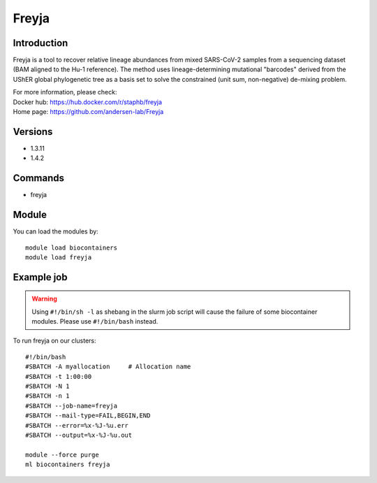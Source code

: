 .. _backbone-label:

Freyja
==============================

Introduction
~~~~~~~~
Freyja is a tool to recover relative lineage abundances from mixed SARS-CoV-2 samples from a sequencing dataset (BAM aligned to the Hu-1 reference). The method uses lineage-determining mutational "barcodes" derived from the UShER global phylogenetic tree as a basis set to solve the constrained (unit sum, non-negative) de-mixing problem.


| For more information, please check:
| Docker hub: https://hub.docker.com/r/staphb/freyja 
| Home page: https://github.com/andersen-lab/Freyja

Versions
~~~~~~~~
- 1.3.11
- 1.4.2

Commands
~~~~~~~
- freyja

Module
~~~~~~~~
You can load the modules by::

    module load biocontainers
    module load freyja

Example job
~~~~~
.. warning::
    Using ``#!/bin/sh -l`` as shebang in the slurm job script will cause the failure of some biocontainer modules. Please use ``#!/bin/bash`` instead.

To run freyja on our clusters::

    #!/bin/bash
    #SBATCH -A myallocation     # Allocation name
    #SBATCH -t 1:00:00
    #SBATCH -N 1
    #SBATCH -n 1
    #SBATCH --job-name=freyja
    #SBATCH --mail-type=FAIL,BEGIN,END
    #SBATCH --error=%x-%J-%u.err
    #SBATCH --output=%x-%J-%u.out

    module --force purge
    ml biocontainers freyja
